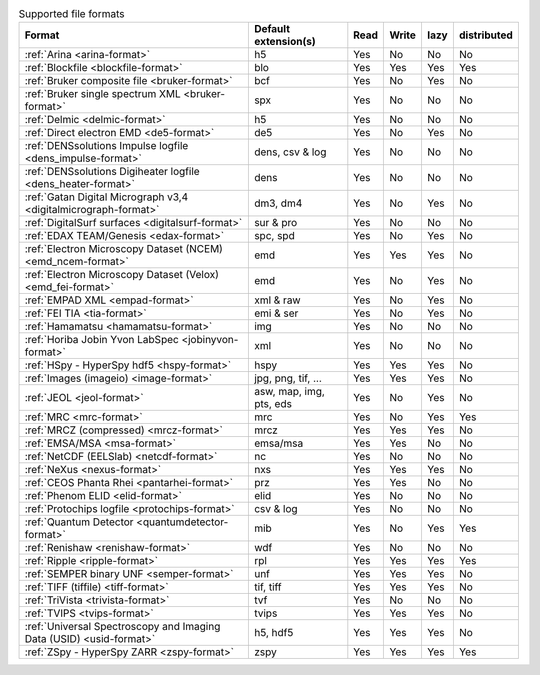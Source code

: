 
.. table:: Supported file formats

    +---------------------------------------------------------------------+-------------------------+--------+--------+--------+-------------+
    | Format                                                              | Default extension(s)    | Read   | Write  | lazy   | distributed |
    +=====================================================================+=========================+========+========+========+=============+
    | :ref:`Arina <arina-format>`                                         | h5                      |    Yes |    No  |    No  |   No        |
    +---------------------------------------------------------------------+-------------------------+--------+--------+--------+-------------+
    | :ref:`Blockfile <blockfile-format>`                                 | blo                     |    Yes |    Yes |    Yes |   Yes       |
    +---------------------------------------------------------------------+-------------------------+--------+--------+--------+-------------+
    | :ref:`Bruker composite file <bruker-format>`                        | bcf                     |    Yes |    No  |    Yes |   No        |
    +---------------------------------------------------------------------+-------------------------+--------+--------+--------+-------------+
    | :ref:`Bruker single spectrum XML <bruker-format>`                   | spx                     |    Yes |    No  |    No  |   No        |
    +---------------------------------------------------------------------+-------------------------+--------+--------+--------+-------------+
    | :ref:`Delmic <delmic-format>`                                       | h5                      |    Yes |    No  |    No  |   No        |
    +---------------------------------------------------------------------+-------------------------+--------+--------+--------+-------------+
    | :ref:`Direct electron EMD <de5-format>`                             | de5                     |    Yes |    No  |    Yes |   No        |
    +---------------------------------------------------------------------+-------------------------+--------+--------+--------+-------------+
    | :ref:`DENSsolutions Impulse logfile <dens_impulse-format>`          | dens, csv & log         |    Yes |    No  |    No  |   No        |
    +---------------------------------------------------------------------+-------------------------+--------+--------+--------+-------------+
    | :ref:`DENSsolutions Digiheater logfile <dens_heater-format>`        | dens                    |    Yes |    No  |    No  |   No        |
    +---------------------------------------------------------------------+-------------------------+--------+--------+--------+-------------+
    | :ref:`Gatan Digital Micrograph v3,4 <digitalmicrograph-format>`     | dm3, dm4                |    Yes |    No  |    Yes |   No        |
    +---------------------------------------------------------------------+-------------------------+--------+--------+--------+-------------+
    | :ref:`DigitalSurf surfaces <digitalsurf-format>`                    | sur & pro               |    Yes |    No  |    No  |   No        |
    +---------------------------------------------------------------------+-------------------------+--------+--------+--------+-------------+
    | :ref:`EDAX TEAM/Genesis <edax-format>`                              | spc, spd                |    Yes |    No  |    Yes |   No        |
    +---------------------------------------------------------------------+-------------------------+--------+--------+--------+-------------+
    | :ref:`Electron Microscopy Dataset (NCEM) <emd_ncem-format>`         | emd                     |    Yes |    Yes |    Yes |   No        |
    +---------------------------------------------------------------------+-------------------------+--------+--------+--------+-------------+
    | :ref:`Electron Microscopy Dataset (Velox) <emd_fei-format>`         | emd                     |    Yes |    No  |    Yes |   No        |
    +---------------------------------------------------------------------+-------------------------+--------+--------+--------+-------------+
    | :ref:`EMPAD XML <empad-format>`                                     | xml & raw               |    Yes |    No  |   Yes  |   No        |
    +---------------------------------------------------------------------+-------------------------+--------+--------+--------+-------------+
    | :ref:`FEI TIA <tia-format>`                                         | emi & ser               |    Yes |    No  |    Yes |   No        |
    +---------------------------------------------------------------------+-------------------------+--------+--------+--------+-------------+
    | :ref:`Hamamatsu <hamamatsu-format>`                                 | img                     |    Yes |    No  |    No  |   No        |
    +---------------------------------------------------------------------+-------------------------+--------+--------+--------+-------------+
    | :ref:`Horiba Jobin Yvon LabSpec <jobinyvon-format>`                 | xml                     |    Yes |    No  |    No  |   No        |
    +---------------------------------------------------------------------+-------------------------+--------+--------+--------+-------------+
    | :ref:`HSpy - HyperSpy hdf5 <hspy-format>`                           | hspy                    |    Yes |    Yes |    Yes |   No        |
    +---------------------------------------------------------------------+-------------------------+--------+--------+--------+-------------+
    | :ref:`Images (imageio) <image-format>`                              | jpg, png, tif, ...      |    Yes |    Yes |    Yes |   No        |
    +---------------------------------------------------------------------+-------------------------+--------+--------+--------+-------------+
    | :ref:`JEOL <jeol-format>`                                           | asw, map, img, pts, eds |    Yes |    No  |    Yes |   No        |
    +---------------------------------------------------------------------+-------------------------+--------+--------+--------+-------------+
    | :ref:`MRC <mrc-format>`                                             | mrc                     |    Yes |    No  |    Yes |   Yes       |
    +---------------------------------------------------------------------+-------------------------+--------+--------+--------+-------------+
    | :ref:`MRCZ (compressed) <mrcz-format>`                              | mrcz                    |    Yes |    Yes |    Yes |   No        |
    +---------------------------------------------------------------------+-------------------------+--------+--------+--------+-------------+
    | :ref:`EMSA/MSA <msa-format>`                                        | emsa/msa                |    Yes |    Yes |    No  |   No        |
    +---------------------------------------------------------------------+-------------------------+--------+--------+--------+-------------+
    | :ref:`NetCDF (EELSlab) <netcdf-format>`                             | nc                      |    Yes |    No  |    No  |   No        |
    +---------------------------------------------------------------------+-------------------------+--------+--------+--------+-------------+
    | :ref:`NeXus <nexus-format>`                                         | nxs                     |    Yes |   Yes  |   Yes  |   No        |
    +---------------------------------------------------------------------+-------------------------+--------+--------+--------+-------------+
    | :ref:`CEOS Phanta Rhei <pantarhei-format>`                          | prz                     |    Yes |   Yes  |    No  |   No        |
    +---------------------------------------------------------------------+-------------------------+--------+--------+--------+-------------+
    | :ref:`Phenom ELID <elid-format>`                                    | elid                    |    Yes |    No  |    No  |   No        |
    +---------------------------------------------------------------------+-------------------------+--------+--------+--------+-------------+
    | :ref:`Protochips logfile <protochips-format>`                       | csv & log               |    Yes |    No  |    No  |   No        |
    +---------------------------------------------------------------------+-------------------------+--------+--------+--------+-------------+
    | :ref:`Quantum Detector <quantumdetector-format>`                    | mib                     |    Yes |    No  |    Yes |   Yes       |
    +---------------------------------------------------------------------+-------------------------+--------+--------+--------+-------------+
    | :ref:`Renishaw <renishaw-format>`                                   | wdf                     |    Yes |    No  |    No  |   No        |
    +---------------------------------------------------------------------+-------------------------+--------+--------+--------+-------------+
    | :ref:`Ripple <ripple-format>`                                       | rpl                     |    Yes |    Yes |    Yes |   Yes       |
    +---------------------------------------------------------------------+-------------------------+--------+--------+--------+-------------+
    | :ref:`SEMPER binary UNF <semper-format>`                            | unf                     |    Yes |    Yes |    Yes |   No        |
    +---------------------------------------------------------------------+-------------------------+--------+--------+--------+-------------+
    | :ref:`TIFF (tiffile) <tiff-format>`                                 | tif, tiff               |    Yes |    Yes |    Yes |   No        |
    +---------------------------------------------------------------------+-------------------------+--------+--------+--------+-------------+
    | :ref:`TriVista <trivista-format>`                                   | tvf                     |    Yes |    No  |    No  |   No        |
    +---------------------------------------------------------------------+-------------------------+--------+--------+--------+-------------+
    | :ref:`TVIPS <tvips-format>`                                         | tvips                   |    Yes |    Yes |   Yes  |   No        |
    +---------------------------------------------------------------------+-------------------------+--------+--------+--------+-------------+
    | :ref:`Universal Spectroscopy and Imaging Data (USID) <usid-format>` | h5, hdf5                |    Yes |   Yes  |   Yes  |   No        |
    +---------------------------------------------------------------------+-------------------------+--------+--------+--------+-------------+
    | :ref:`ZSpy - HyperSpy ZARR <zspy-format>`                           | zspy                    |    Yes |    Yes |    Yes |   Yes       |
    +---------------------------------------------------------------------+-------------------------+--------+--------+--------+-------------+
